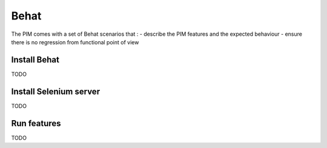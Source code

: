 Behat
=====

The PIM comes with a set of Behat scenarios that :
- describe the PIM features and the expected behaviour
- ensure there is no regression from functional point of view

Install Behat
-------------

TODO

Install Selenium server
-----------------------

TODO

Run features
------------

TODO

